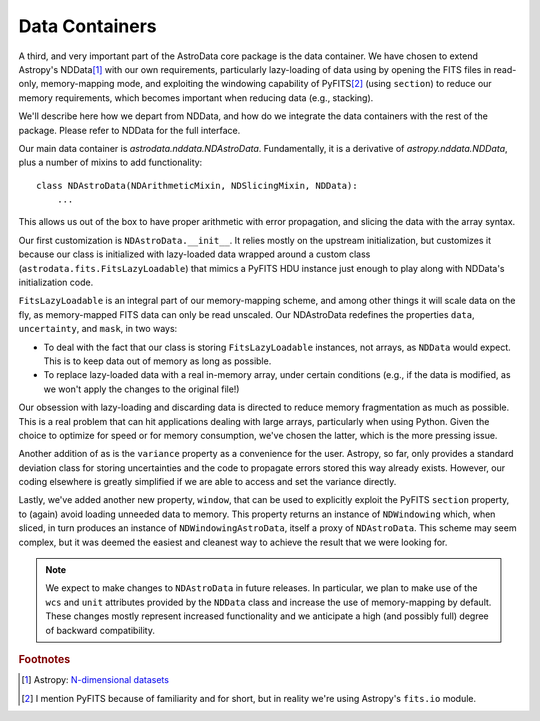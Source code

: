 .. containers.rst

.. _containers:

***************
Data Containers
***************

A third, and very important part of the AstroData core package is the data
container. We have chosen to extend Astropy's NDData\ [#nddata]_ with our own
requirements, particularly lazy-loading of data using by opening the FITS files
in read-only, memory-mapping mode, and exploiting the windowing capability of
PyFITS\ [#pyfits]_ (using ``section``) to reduce our memory requirements, which
becomes important when reducing data (e.g., stacking).

We'll describe here how we depart from NDData, and how do we integrate the data
containers with the rest of the package. Please refer to NDData for the full
interface.

Our main data container is `astrodata.nddata.NDAstroData`. Fundamentally, it
is a derivative of `astropy.nddata.NDData`, plus a number of mixins to add
functionality::

    class NDAstroData(NDArithmeticMixin, NDSlicingMixin, NDData):
        ...

This allows us out of the box to have proper arithmetic with error
propagation, and slicing the data with the array syntax.

Our first customization is ``NDAstroData.__init__``. It relies mostly on the
upstream initialization, but customizes it because our class is initialized
with lazy-loaded data wrapped around a custom class
(``astrodata.fits.FitsLazyLoadable``) that mimics a PyFITS HDU instance just
enough to play along with NDData's initialization code.

``FitsLazyLoadable`` is an integral part of our memory-mapping scheme, and
among other things it will scale data on the fly, as memory-mapped FITS data
can only be read unscaled. Our NDAstroData redefines the properties ``data``,
``uncertainty``, and ``mask``, in two ways:

* To deal with the fact that our class is storing ``FitsLazyLoadable``
  instances, not arrays, as ``NDData`` would expect. This is to keep data out
  of memory as long as possible.

* To replace lazy-loaded data with a real in-memory array, under certain
  conditions (e.g., if the data is modified, as we won't apply the changes to the
  original file!)

Our obsession with lazy-loading and discarding data is directed to reduce
memory fragmentation as much as possible. This is a real problem that can hit
applications dealing with large arrays, particularly when using Python. Given
the choice to optimize for speed or for memory consumption, we've chosen the
latter, which is the more pressing issue.

Another addition of as is the ``variance`` property as a convenience for the
user. Astropy, so far, only provides a standard deviation class for storing
uncertainties and the code to propagate errors stored this way already
exists. However, our coding elsewhere is greatly simplified if we are able
to access and set the variance directly.

Lastly, we've added another new property, ``window``, that can be used to
explicitly exploit the PyFITS ``section`` property, to (again) avoid loading
unneeded data to memory. This property returns an instance of ``NDWindowing``
which, when sliced, in turn produces an instance of ``NDWindowingAstroData``,
itself a proxy of ``NDAstroData``. This scheme may seem complex, but it was
deemed the easiest and cleanest way to achieve the result that we were looking
for.

.. note::

   We expect to make changes to ``NDAstroData`` in future releases. In particular,
   we plan to make use of the ``wcs`` and ``unit`` attributes provided by the
   ``NDData`` class and increase the use of memory-mapping by default. These
   changes mostly represent increased functionality and we anticipate a high
   (and possibly full) degree of backward compatibility.

.. rubric:: Footnotes

.. [#nddata] Astropy: `N-dimensional datasets <http://docs.astropy.org/en/stable/nddata>`_

.. [#pyfits] I mention PyFITS because of familiarity and for short, but in reality
   we're using Astropy's ``fits.io`` module.
